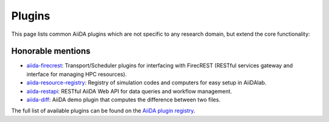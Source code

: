 .. _reference:core_plugins:

=======
Plugins
=======

This page lists common AiiDA plugins which are not specific to any research domain, but extend the core functionality:

.. grid:: 1 2 2 4
   :gutter: 3

   .. grid-item-card:: AiiDA WorkGraph
      :text-align: center
      :shadow: md

      Efficiently design and manage flexible workflows with AiiDA.

      +++++++++++++++++++++++++++++++++++++++++++++

      .. button-link:: https://github.com/aiidateam/aiida-workgraph
         :color: primary
         :outline:

         Go to GitHub

   .. grid-item-card:: AiiDA shell
      :text-align: center
      :shadow: md

      Plugin that makes running shell commands easy.

      +++++++++++++++++++++++++++++++++++++++++++++

      .. button-link:: https://github.com/sphuber/aiida-shell
         :color: primary
         :outline:

         Go to GitHub

   .. grid-item-card:: AiiDA submission controller
      :text-align: center
      :shadow: md

      Classes to help managing large numbers of submissions.

      +++++++++++++++++++++++++++++++++++++++++++++

      .. button-link:: https://github.com/aiidateam/aiida-submission-controller/
         :color: primary
         :outline:

         Go to GitHub

   .. grid-item-card:: AiiDA hyperqueue
      :text-align: center
      :shadow: md

      Plugin for the HyperQueue metascheduler enabling sub-node jobs.

      +++++++++++++++++++++++++++++++++++++++++++++

      .. button-link:: https://github.com/aiidateam/aiida-hyperqueue
         :color: primary
         :outline:

         Go to GitHub

   .. grid-item-card:: AiiDA project
      :text-align: center
      :shadow: md

      AiiDA project manager with custom Python environments and isolated project directories.

      +++++++++++++++++++++++++++++++++++++++++++++

      .. button-link:: https://github.com/aiidateam/aiida-project
         :color: primary
         :outline:

         Go to GitHub

   .. grid-item-card:: AiiDA code registry
      :text-align: center
      :shadow: md

      Registry of simulation codes and computers for easy setup in AiiDA.

      +++++++++++++++++++++++++++++++++++++++++++++

      .. button-link:: https://github.com/aiidateam/aiida-code-registry
         :color: primary
         :outline:

         Go to GitHub

   .. grid-item-card:: AiiDA plugin cutter
      :text-align: center
      :shadow: md

      Cookie cutter recipe for AiiDA plugins.

      +++++++++++++++++++++++++++++++++++++++++++++

      .. button-link:: https://github.com/aiidateam/aiida-plugin-cutter
         :color: primary
         :outline:

         Go to GitHub

   .. grid-item-card:: AiiDA PythonJob
      :text-align: center
      :shadow: md

      Run non-AiiDA Python functions on a remote computer (pre-alpha).

      +++++++++++++++++++++++++++++++++++++++++++++

      .. button-link:: https://github.com/aiidateam/aiida-pythonjob
         :color: primary
         :outline:

         Go to GitHub


Honorable mentions
===================

- `aiida-firecrest <https://github.com/aiidateam/aiida-firecrest>`_: Transport/Scheduler plugins for interfacing with
  FirecREST (RESTful services gateway and interface for managing HPC resources).
- `aiida-resource-registry <https://github.com/aiidateam/aiida-resource-registry>`_: Registry of simulation codes and computers for easy setup in AiiDAlab.
- `aiida-restapi <https://github.com/aiidateam/aiida-restapi>`_: RESTful AiiDA Web API for data queries and workflow management.
- `aiida-diff <https://github.com/aiidateam/aiida-diff>`_: AiiDA demo plugin that computes the difference between two
  files.

The full list of available plugins can be found on the `AiiDA plugin registry <https://aiidateam.github.io/aiida-registry/>`_.
